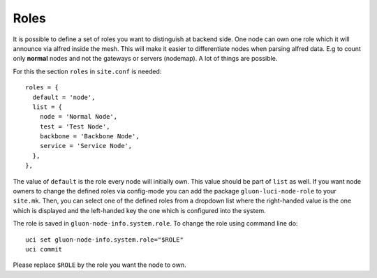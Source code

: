 Roles
=====

It is possible to define a set of roles you want to distinguish at backend side. One node can own one
role which it will announce via alfred inside the mesh. This will make it easier to differentiate 
nodes when parsing alfred data. E.g to count only **normal** nodes and not the gateways
or servers (nodemap). A lot of things are possible.

For this the section ``roles`` in ``site.conf`` is needed::

  roles = {
    default = 'node',
    list = {
      node = 'Normal Node',
      test = 'Test Node',
      backbone = 'Backbone Node',
      service = 'Service Node',
    },
  },

The value of ``default`` is the role every node will initially own. This value should be part of ``list`` as well.
If you want node owners to change the defined roles via config-mode you can add the package
``gluon-luci-node-role`` to your ``site.mk``. Then, you can select one of the defined roles from a dropdown list
where the right-handed value is the one which is displayed and the left-handed key the one which is configured into 
the system.

The role is saved in ``gluon-node-info.system.role``. To change the role using command line do::

  uci set gluon-node-info.system.role="$ROLE"
  uci commit

Please replace ``$ROLE`` by the role you want the node to own.
